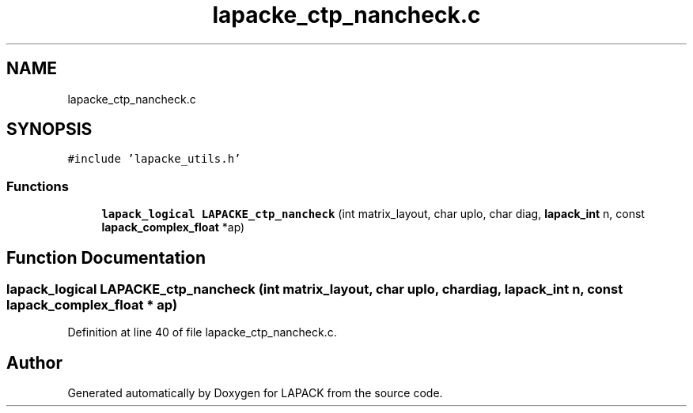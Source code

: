 .TH "lapacke_ctp_nancheck.c" 3 "Tue Nov 14 2017" "Version 3.8.0" "LAPACK" \" -*- nroff -*-
.ad l
.nh
.SH NAME
lapacke_ctp_nancheck.c
.SH SYNOPSIS
.br
.PP
\fC#include 'lapacke_utils\&.h'\fP
.br

.SS "Functions"

.in +1c
.ti -1c
.RI "\fBlapack_logical\fP \fBLAPACKE_ctp_nancheck\fP (int matrix_layout, char uplo, char diag, \fBlapack_int\fP n, const \fBlapack_complex_float\fP *ap)"
.br
.in -1c
.SH "Function Documentation"
.PP 
.SS "\fBlapack_logical\fP LAPACKE_ctp_nancheck (int matrix_layout, char uplo, char diag, \fBlapack_int\fP n, const \fBlapack_complex_float\fP * ap)"

.PP
Definition at line 40 of file lapacke_ctp_nancheck\&.c\&.
.SH "Author"
.PP 
Generated automatically by Doxygen for LAPACK from the source code\&.
